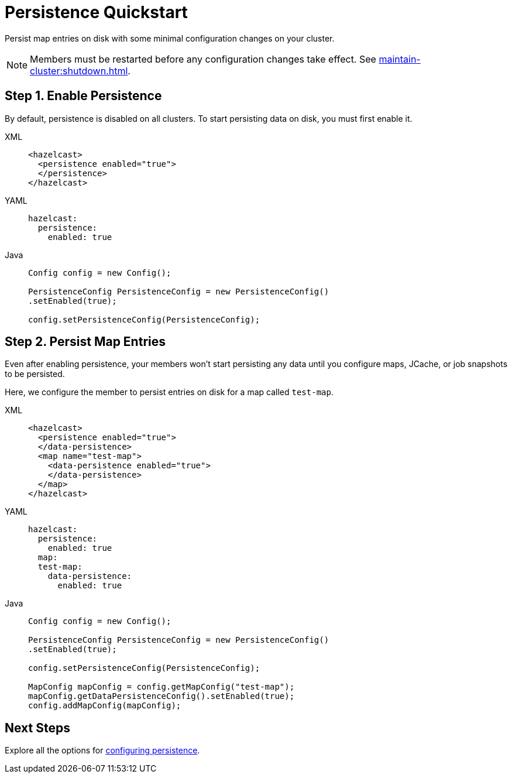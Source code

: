 = Persistence Quickstart
:description: Persist map entries on disk with some minimal configuration changes on your cluster.

{description}

NOTE: Members must be restarted before any configuration changes take effect. See xref:maintain-cluster:shutdown.adoc[].

== Step 1. Enable Persistence

By default, persistence is disabled on all clusters. To start persisting data on disk, you must first enable it.

[tabs] 
==== 
XML:: 
+ 
--
[source,xml]
----
<hazelcast>
  <persistence enabled="true">
  </persistence>
</hazelcast>
----
--
YAML:: 
+ 
--
[source,yaml]
----
hazelcast:
  persistence:
    enabled: true
----
--
Java:: 
+ 
--
[source,java]
----
Config config = new Config();

PersistenceConfig PersistenceConfig = new PersistenceConfig()
.setEnabled(true);

config.setPersistenceConfig(PersistenceConfig);
----
--
====

== Step 2. Persist Map Entries

Even after enabling persistence, your members won't start persisting any data until you configure maps, JCache, or job snapshots to be persisted.

Here, we configure the member to persist entries on disk for a map called `test-map`.

[tabs] 
==== 
XML:: 
+ 
--
[source,xml]
----
<hazelcast>
  <persistence enabled="true">
  </data-persistence>
  <map name="test-map">
    <data-persistence enabled="true">
    </data-persistence>
  </map>
</hazelcast>
----
--
YAML:: 
+ 
--
[source,yaml]
----
hazelcast:
  persistence:
    enabled: true
  map:
  test-map:
    data-persistence:
      enabled: true
----
--
Java:: 
+ 
--
[source,java]
----
Config config = new Config();

PersistenceConfig PersistenceConfig = new PersistenceConfig()
.setEnabled(true);

config.setPersistenceConfig(PersistenceConfig);

MapConfig mapConfig = config.getMapConfig("test-map");
mapConfig.getDataPersistenceConfig().setEnabled(true);
config.addMapConfig(mapConfig);
----
--
====

== Next Steps

Explore all the options for xref:configuring-persistence.adoc[configuring persistence].

